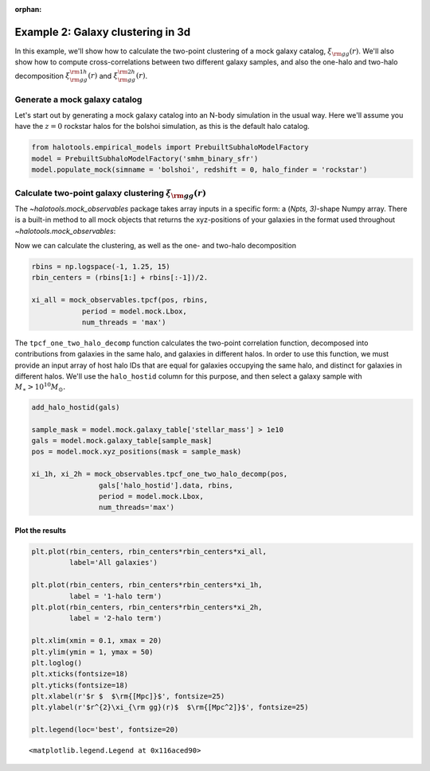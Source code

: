 :orphan:

.. _galaxy_catalog_analysis_tutorial2:

Example 2: Galaxy clustering in 3d
====================================

In this example, we'll show how to calculate the two-point clustering 
of a mock galaxy catalog, :math:`\xi_{\rm gg}(r)`. 
We'll also show how to compute cross-correlations between two different 
galaxy samples, and also the one-halo and two-halo decomposition 
:math:`\xi^{\rm 1h}_{\rm gg}(r)` and :math:`\xi^{\rm 2h}_{\rm gg}(r)`. 

Generate a mock galaxy catalog 
---------------------------------
Let's start out by generating a mock galaxy catalog into an N-body
simulation in the usual way. Here we'll assume you have the :math:`z=0`
rockstar halos for the bolshoi simulation, as this is the
default halo catalog. 

.. code:: python

    from halotools.empirical_models import PrebuiltSubhaloModelFactory
    model = PrebuiltSubhaloModelFactory('smhm_binary_sfr')
    model.populate_mock(simname = 'bolshoi', redshift = 0, halo_finder = 'rockstar')

Calculate two-point galaxy clustering :math:`\xi_{\rm gg}(r)`
-------------------------------------------------------------

The `~halotools.mock_observables` package takes array inputs in a 
specific form: a (*Npts, 3)*-shape Numpy array. There is a built-in 
method to all mock objects that returns the xyz-positions of your 
galaxies in the format used throughout `~halotools.mock_observables`:



Now we can calculate the clustering, as well as the one- and two-halo
decomposition

.. code:: python

    rbins = np.logspace(-1, 1.25, 15)
    rbin_centers = (rbins[1:] + rbins[:-1])/2.
    
    xi_all = mock_observables.tpcf(pos, rbins, 
                period = model.mock.Lbox, 
                num_threads = 'max')


The ``tpcf_one_two_halo_decomp`` function calculates the two-point
correlation function, decomposed into contributions from galaxies in the
same halo, and galaxies in different halos. In order to use this
function, we must provide an input array of host halo IDs that are equal
for galaxies occupying the same halo, and distinct for galaxies in
different halos. We'll use the ``halo_hostid`` column for this purpose,
and then select a galaxy sample with :math:`M_{\ast}>10^{10}M_{\odot}.`

.. code:: python

    add_halo_hostid(gals)
    
    sample_mask = model.mock.galaxy_table['stellar_mass'] > 1e10
    gals = model.mock.galaxy_table[sample_mask]
    pos = model.mock.xyz_positions(mask = sample_mask)

    xi_1h, xi_2h = mock_observables.tpcf_one_two_halo_decomp(pos,
                    gals['halo_hostid'].data, rbins, 
                    period = model.mock.Lbox, 
                    num_threads='max')

Plot the results
~~~~~~~~~~~~~~~~

.. code:: python

    plt.plot(rbin_centers, rbin_centers*rbin_centers*xi_all, 
             label='All galaxies')
    
    plt.plot(rbin_centers, rbin_centers*rbin_centers*xi_1h, 
             label = '1-halo term')
    plt.plot(rbin_centers, rbin_centers*rbin_centers*xi_2h, 
             label = '2-halo term')
    
    plt.xlim(xmin = 0.1, xmax = 20)
    plt.ylim(ymin = 1, ymax = 50)
    plt.loglog()
    plt.xticks(fontsize=18)
    plt.yticks(fontsize=18)
    plt.xlabel(r'$r $  $\rm{[Mpc]}$', fontsize=25)
    plt.ylabel(r'$r^{2}\xi_{\rm gg}(r)$  $\rm{[Mpc^2]}$', fontsize=25)
    
    plt.legend(loc='best', fontsize=20)



.. parsed-literal::

    <matplotlib.legend.Legend at 0x116aced90>




.. image:: output_9_1.png







